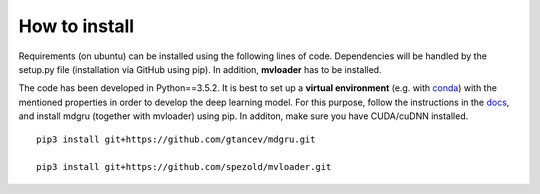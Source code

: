 
How to install 
''''''''''''''

Requirements (on ubuntu) can be installed
using the following lines of code. Dependencies will be handled by the setup.py file (installation via GitHub using pip). In addition, **mvloader** has to be installed.


The code has been developed in Python==3.5.2. It is best to set up a **virtual environment** (e.g. with `conda <https://uoa-eresearch.github.io/eresearch-cookbook/recipe/2014/11/20/conda/>`_) with the mentioned properties in order to develop the deep learning model. For this purpose, follow the instructions in the `docs <https://mdgru.readthedocs.io/en/latest/index.html>`_, and install mdgru (together with mvloader) using pip. In additon, make sure you have CUDA/cuDNN installed.

::

    pip3 install git+https://github.com/gtancev/mdgru.git

    pip3 install git+https://github.com/spezold/mvloader.git
